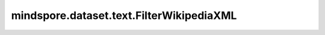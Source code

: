 mindspore.dataset.text.FilterWikipediaXML
=========================================

.. py:class:: mindspore.dataset.text.FilterWikipediaXML(vocab, unknown_token=None, data_type=mstype.int32)

    将Wikipedia XML格式转储过滤为仅由小写字母（a-z，从A-Z转换而来）和空格（从不连续）组成的“干净”文本。

    .. note:: Windows平台尚不支持 `FilterWikipediaXML` 。
